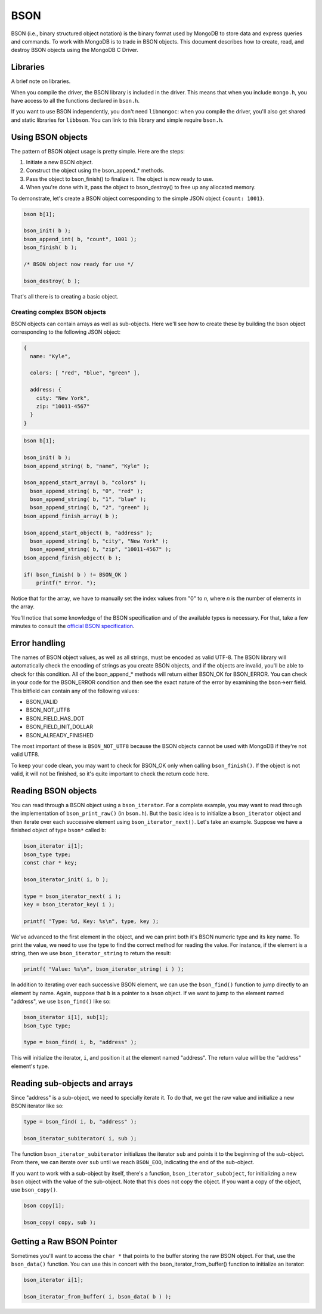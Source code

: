BSON
=============================

BSON (i.e., binary structured object notation) is the binary format used
by MongoDB to store data and express queries and commands. To work with
MongoDB is to trade in BSON objects. This document describes how to
create, read, and destroy BSON objects using the MongoDB C Driver.

Libraries
---------

A brief note on libraries.

When you compile the driver, the BSON library is included in the
driver. This means that when you include ``mongo.h``, you have access
to all the functions declared in ``bson.h``.

If you want to use BSON independently, you don't need ``libmongoc``: when you compile
the driver, you'll also get shared and static libraries for ``libbson``. You
can link to this library and simple require ``bson.h``.

Using BSON objects
------------------

The pattern of BSON object usage is pretty simple. Here are the steps:

1. Initiate a new BSON object.
2. Construct the object using the bson_append_* methods.
3. Pass the object to bson_finish() to finalize it. The object is now ready to use.
4. When you're done with it, pass the object to bson_destroy() to free up any allocated
   memory.

To demonstrate, let's create a BSON object corresponding to the simple JSON object
``{count: 1001}``.

.. code-block:: c

    bson b[1];

    bson_init( b );
    bson_append_int( b, "count", 1001 );
    bson_finish( b );

    /* BSON object now ready for use */

    bson_destroy( b );

That's all there is to creating a basic object.

Creating complex BSON objects
_____________________________

BSON objects can contain arrays as well as sub-objects. Here
we'll see how to create these by building the bson object
corresponding to the following JSON object:

.. code-block:: javascript

    {
      name: "Kyle",

      colors: [ "red", "blue", "green" ],

      address: {
        city: "New York",
        zip: "10011-4567"
      }
    }

.. code-block:: c

     bson b[1];

     bson_init( b );
     bson_append_string( b, "name", "Kyle" );

     bson_append_start_array( b, "colors" );
       bson_append_string( b, "0", "red" );
       bson_append_string( b, "1", "blue" );
       bson_append_string( b, "2", "green" );
     bson_append_finish_array( b );

     bson_append_start_object( b, "address" );
       bson_append_string( b, "city", "New York" );
       bson_append_string( b, "zip", "10011-4567" );
     bson_append_finish_object( b );

     if( bson_finish( b ) != BSON_OK )
         printf(" Error. ");

Notice that for the array, we have to manually set the index values
from "0" to *n*, where *n* is the number of elements in the array.

You'll notice that some knowledge of the BSON specification and
of the available types is necessary. For that, take a few minutes to
consult the `official BSON specification <http://bsonspec.org>`_.

Error handling
--------------

The names of BSON object values, as well as all strings, must be
encoded as valid UTF-8. The BSON library will automatically check
the encoding of strings as you create BSON objects, and if the objects
are invalid, you'll be able to check for this condition. All of the
bson_append_* methods will return either BSON_OK for BSON_ERROR. You
can check in your code for the BSON_ERROR condition and then see the
exact nature of the error by examining the bson->err field. This bitfield
can contain any of the following values:

* BSON_VALID
* BSON_NOT_UTF8
* BSON_FIELD_HAS_DOT
* BSON_FIELD_INIT_DOLLAR
* BSON_ALREADY_FINISHED

The most important of these is ``BSON_NOT_UTF8`` because the BSON
objects cannot be used with MongoDB if they're not valid UTF8.

To keep your code clean, you may want to check for BSON_OK only when
calling ``bson_finish()``. If the object is not valid, it will not be
finished, so it's quite important to check the return code here.

Reading BSON objects
--------------------

You can read through a BSON object using a ``bson_iterator``. For
a complete example, you may want to read through the implementation
of ``bson_print_raw()`` (in ``bson.h``). But the basic idea is to
initialize a ``bson_iterator`` object and then iterate over each
successive element using ``bson_iterator_next()``. Let's take an
example. Suppose we have a finished object of type ``bson*`` called ``b``:

.. code-block:: c


   bson_iterator i[1];
   bson_type type;
   const char * key;

   bson_iterator_init( i, b );

   type = bson_iterator_next( i );
   key = bson_iterator_key( i );

   printf( "Type: %d, Key: %s\n", type, key );

We've advanced to the first element in the object, and we can print
both it's BSON numeric type and its key name. To print the value,
we need to use the type to find the correct method for reading the
value. For instance, if the element is a string, then we use
``bson_iterator_string`` to return the result:

.. code-block:: c

   printf( "Value: %s\n", bson_iterator_string( i ) );

In addition to iterating over each successive BSON element,
we can use the ``bson_find()`` function to jump directly
to an element by name. Again, suppose that ``b`` is a pointer
to a ``bson`` object. If we want to jump to the element
named "address", we use ``bson_find()`` like so:

.. code-block:: c

   bson_iterator i[1], sub[1];
   bson_type type;

   type = bson_find( i, b, "address" );

This will initialize the iterator, ``i``, and position
it at the element named "address". The return value
will be the "address" element's type.

Reading sub-objects and arrays
------------------------------

Since "address" is a sub-object, we need to specially
iterate it. To do that, we get the raw value and initialize
a new BSON iterator like so:

.. code-block:: c

   type = bson_find( i, b, "address" );

   bson_iterator_subiterator( i, sub );

The function ``bson_iterator_subiterator`` initializes
the iterator ``sub`` and points it to the beginning of the
sub-object. From there, we can iterate over
``sub`` until we reach ``BSON_EOO``, indicating the end of the
sub-object.

If you want to work with a sub-object by itself, there's
a function, ``bson_iterator_subobject``, for initializing
a new ``bson`` object with the value of the sub-object. Note
that this does not copy the object. If you want a copy of the
object, use ``bson_copy()``.

.. code-block:: c

   bson copy[1];

   bson_copy( copy, sub );

Getting a Raw BSON Pointer
--------------------------

Sometimes you'll want to access the ``char *`` that
points to the buffer storing the raw BSON object. For that,
use the ``bson_data()`` function. You can use this in concert
with the bson_iterator_from_buffer() function to initialize an
iterator:

.. code-block:: c

   bson_iterator i[1];

   bson_iterator_from_buffer( i, bson_data( b ) );
